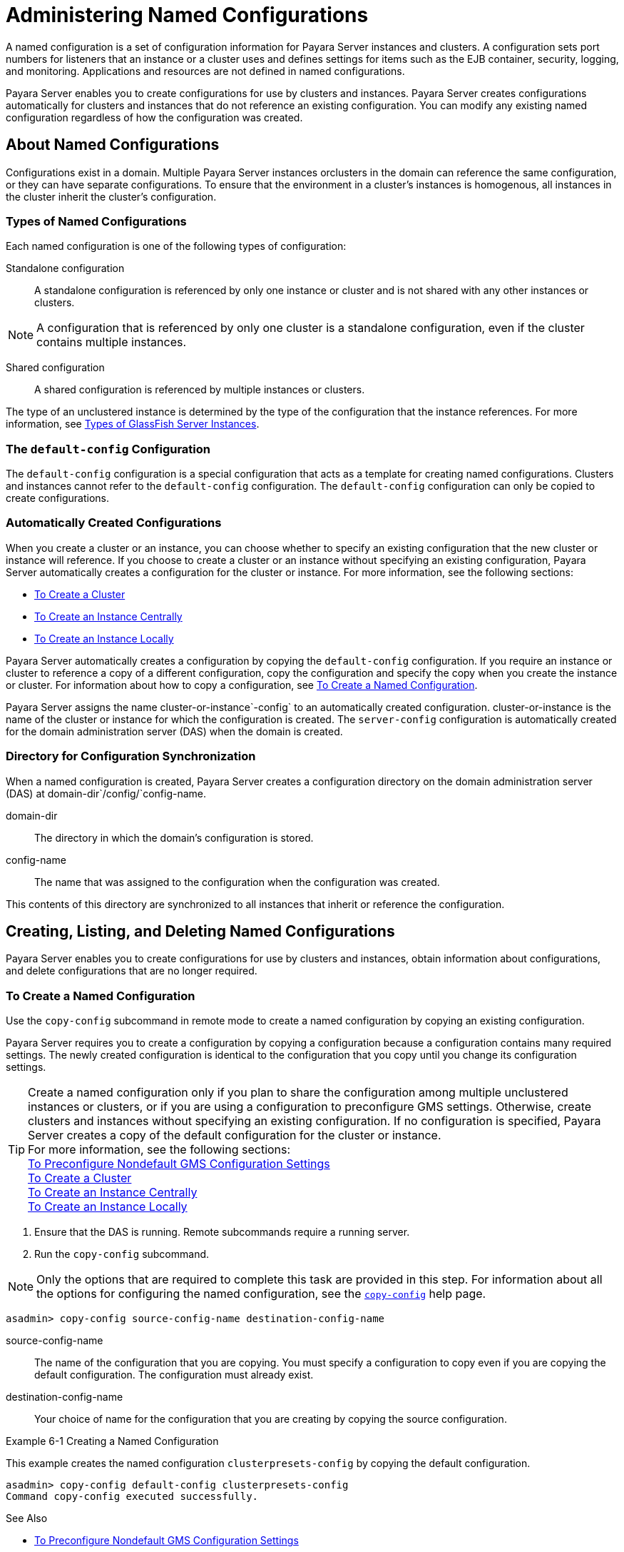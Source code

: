 [[administering-named-configurations]]
= Administering Named Configurations

A named configuration is a set of configuration information for Payara Server instances and clusters.
A configuration sets port numbers for listeners that an instance or a cluster uses and defines settings for items such as the EJB container,
security, logging, and monitoring. Applications and resources are not defined in named configurations.

Payara Server enables you to create configurations for use by clusters and instances. Payara Server creates configurations
automatically for clusters and instances that do not reference an existing configuration. You can modify any existing named configuration regardless of how the configuration was created.

[[about-named-configurations]]
== About Named Configurations

Configurations exist in a domain. Multiple Payara Server instances orclusters in the domain can reference the same configuration, or they can have separate configurations.
To ensure that the environment in a cluster's instances is homogenous, all instances in the cluster inherit the cluster's configuration.

[[types-of-named-configurations]]
=== Types of Named Configurations

Each named configuration is one of the following types of configuration:

Standalone configuration::
  A standalone configuration is referenced by only one instance or cluster and is not shared with any other instances or clusters. +

NOTE: A configuration that is referenced by only one cluster is a standalone configuration, even if the cluster contains multiple instances.

Shared configuration::
  A shared configuration is referenced by multiple instances or clusters.

The type of an unclustered instance is determined by the type of the configuration that the instance references.
For more information, see xref:instances.adoc#types-of-glassfish-server-instances[Types of GlassFish Server Instances].

[[the-default-config-configuration]]
=== The `default-config` Configuration

The `default-config` configuration is a special configuration that acts as a template for creating named configurations.
Clusters and instances cannot refer to the `default-config` configuration. The `default-config` configuration can only be copied to create configurations.

[[automatically-created-configurations]]
=== Automatically Created Configurations

When you create a cluster or an instance, you can choose whether to specify an existing configuration that the new cluster or instance will reference.
If you choose to create a cluster or an instance without specifying an existing configuration, Payara Server automatically creates a configuration for the cluster or instance. For more information, see the following sections:

* xref:clusters.adoc#to-create-a-cluster[To Create a Cluster]
* xref:instances.adoc#to-create-an-instance-centrally[To Create an Instance Centrally]
* xref:instances.adoc#to-create-an-instance-locally[To Create an Instance Locally]

Payara Server automatically creates a configuration by copying the `default-config` configuration.
If you require an instance or cluster to reference a copy of a different configuration, copy the configuration and specify the copy when you create the instance or cluster.
For information about how to copy a configuration, see xref:named-configurations.adoc#to-create-a-named-configuration[To Create a Named Configuration].

Payara Server assigns the name cluster-or-instance`-config` to an automatically created configuration. cluster-or-instance is the name of the cluster or instance for which the configuration is created.
The `server-config` configuration is automatically created for the domain administration server (DAS) when the domain is created.

[[directory-for-configuration-synchronization]]
=== Directory for Configuration Synchronization

When a named configuration is created, Payara Server creates a configuration directory on the domain administration server (DAS) at domain-dir`/config/`config-name.

domain-dir::
  The directory in which the domain's configuration is stored.
config-name::
  The name that was assigned to the configuration when the configuration was created.

This contents of this directory are synchronized to all instances that inherit or reference the configuration.

[[creating-listing-and-deleting-named-configurations]]
== Creating, Listing, and Deleting Named Configurations

Payara Server enables you to create configurations for use by clusters and instances, obtain information about configurations, and delete configurations that are no longer required.

[[to-create-a-named-configuration]]
=== To Create a Named Configuration

Use the `copy-config` subcommand in remote mode to create a named configuration by copying an existing configuration.

Payara Server requires you to create a configuration by copying a configuration because a configuration contains many required settings.
The newly created configuration is identical to the configuration that you copy until you change its configuration settings.

TIP: Create a named configuration only if you plan to share the configuration among multiple unclustered instances or clusters, or if you are using a configuration to preconfigure GMS settings.
Otherwise, create clusters and instances without specifying an existing configuration.
If no configuration is specified, Payara Server creates a copy of the default configuration for the cluster or instance. +
For more information, see the following sections: +
xref:clusters.adoc#to-preconfigure-nondefault-gms-configuration-settings[To Preconfigure Nondefault GMS Configuration Settings] +
xref:clusters.adoc#to-create-a-cluster[To Create a Cluster] +
xref:instances.adoc#to-create-an-instance-centrally[To Create an Instance Centrally] +
xref:instances.adoc#to-create-an-instance-locally[To Create an Instance Locally]


. Ensure that the DAS is running. Remote subcommands require a running server.
. Run the `copy-config` subcommand. +

NOTE: Only the options that are required to complete this task are provided in this step.
For information about all the options for configuring the named configuration, see the xref:docs:reference-manual:copy-config.adoc#copy-config[`copy-config`] help page. +

[source,shell]
----
asadmin> copy-config source-config-name destination-config-name
----
source-config-name::
  The name of the configuration that you are copying. You must specify a configuration to copy even if you are copying the default configuration. The configuration must already exist.
destination-config-name::
  Your choice of name for the configuration that you are creating by copying the source configuration.

[[example-6-1]]
Example 6-1 Creating a Named Configuration

This example creates the named configuration `clusterpresets-config` by copying the default configuration.

[source,shell]
----
asadmin> copy-config default-config clusterpresets-config
Command copy-config executed successfully.
----

See Also

* xref:clusters.adoc#to-preconfigure-nondefault-gms-configuration-settings[To Preconfigure Nondefault GMS Configuration Settings]
* xref:clusters.adoc#to-create-a-cluster[To Create a Cluster]
* xref:instances.adoc#to-create-an-instance-centrally[To Create an Instance Centrally]
* xref:instances.adoc#to-create-an-instance-locally[To Create an Instance Locally]
* xref:docs:reference-manual:copy-config.adoc#copy-config[`copy-config`]

You can also view the full syntax and options of the subcommand by typing `asadmin help copy-config` at the command line.

[[to-list-the-named-configurations-in-a-domain]]
=== To List the Named Configurations in a Domain

Use the `list-configs` subcommand in remote mode to list existing named configurations in a domain.

. Ensure that the DAS is running. Remote subcommands require a running server.
. Run the xref:docs:reference-manual:list-configs.adoc[`list-configs`] subcommand. +
[source,shell]
----
asadmin> list-configs
----

[[example-6-2]]
Example 6-2 Listing All Named Configurations in a Domain

This example lists all named configurations in the current domain.

[source,shell]
----
asadmin> list-configs
server-config
default-config
ymlcluster-config
clusterpresets-config
Command list-configs executed successfully.
----
See Also

xref:docs:reference-manual:list-configs.adoc[`list-configs`]

You can also view the full syntax and options of the subcommand by typing `asadmin help list-configs` at the command line.

[[to-list-the-targets-of-a-named-configuration]]
=== To List the Targets of a Named Configuration

Use the `list-clusters` subcommand and the `list-instances` subcommand in remote mode to list the targets of a named configuration.

The targets of a named configuration are the clusters and Payara Server instances that reference the configuration.

. Ensure that the DAS is running. Remote subcommands require a running server.
. List the clusters that refer to the configuration. +
[source,shell]
----
asadmin> list-clusters config-name
----
config-name::
  The name of the configuration whose targets you are listing.
. List the instances that refer to the configuration. +
[source,shell]
----
asadmin> list-instances config-name
----
config-name::
  The name of the configuration whose targets you are listing.

[[example-6-3]]
Example 6-3 Listing the Targets of a Named Configuration

This example shows that the cluster `ymlcluster` and the instances `yml-i1` and `yml-i2` reference the named configuration `ymlcluster-config`.

[source,shell]
----
asadmin> list-clusters ymlcluster-config
ymlcluster partially running
Command list-clusters executed successfully.
asadmin> list-instances ymlcluster-config
yml-i1   running
yml-i2   not running
Command list-instances executed successfully.
----

See Also

* xref:docs:reference-manual:list-clusters.adoc[`list-clusters`]
* xref:docs:reference-manual:list-instances.adoc[`list-instances`]

You can also view the full syntax and options of the subcommands by typing the following commands at the command line:

* `asadmin help list-clusters`
* `asadmin help list-instances`

[[to-delete-a-named-configuration]]
=== To Delete a Named Configuration

Use the `delete-config` subcommand in remote mode to delete an existing named configuration from the configuration of the DAS.

You cannot delete the `default-config` configuration.

NOTE: A standalone configuration that was created automatically for a cluster or a Payara Server instance is deleted when the cluster or instance is deleted.

Before You Begin

Ensure that no clusters or instances refer to the configuration. If a cluster or instance refers to the configuration and is no longer required, delete the cluster or instance.
For information about how to delete an instance and how to delete a cluster, see the following sections:

* xref:instances.adoc#to-delete-an-instance-centrally[To Delete an Instance Centrally]
* xref:instances.adoc#to-delete-an-instance-locally[To Delete an Instance Locally]
* xref:clusters.adoc#to-delete-a-cluster[To Delete a Cluster]

. Ensure that the DAS is running. Remote subcommands require a running server.
. Confirm that no clusters refer to the configuration that you are deleting. +
[source,shell]
----
asadmin> list-clusters config-name
----
config-name::
  The name of the configuration that you are deleting.
. Confirm that no instances refer to the configuration that you are deleting. +
[source,shell]
----
asadmin> list-instances config-name
----
config-name::
  The name of the configuration that you are deleting.
. Run the xref:docs:reference-manual:delete-config.adoc[`delete-config`] subcommand. +
[source,shell]
----
asadmin> delete-config config-name
----
config-name::
  The name of the configuration that you are deleting.

[[example-6-4]]
Example 6-4 Deleting a Named Configuration

This example confirms that no clusters or instances refer to the configuration `clusterpresets-config` and then deletes the configuration.

[source,shell]
----
asadmin> list-clusters clusterpresets-config
Nothing to list
Command list-clusters executed successfully.
asadmin> list-instances clusterpresets-config
Nothing to list.
Command list-instances executed successfully.
asadmin> delete-config clusterpresets-config
Command delete-config executed successfully.
----

See Also

* xref:instances.adoc#to-delete-an-instance-centrally[To Delete an Instance Centrally]
* xref:instances.adoc#to-delete-an-instance-locally[To Delete an Instance Locally]
* xref:clusters.adoc#to-delete-a-cluster[To Delete a Cluster]
* xref:docs:reference-manual:delete-config.adoc#delete-config[`delete-config`]
* xref:docs:reference-manual:list-clusters.adoc#list-clusters[`list-clusters`]
* xref:docs:reference-manual:list-instances.adoc#list-instances[`list-instances`]

You can also view the full syntax and options of the subcommands by typing the following commands at the command line:

* `asadmin help delete-config`
* `asadmin help list-clusters`
* `asadmin help list-instances`

[[modifying-properties-for-named-configurations-and-instances]]
== Modifying Properties for Named Configurations and Instances

The properties in a named configuration define port numbers for unclustered instances that reference the configuration or clustered instances that inherit the configuration.
An instance initially obtains port numbers from the configuration that the instance references or inherits.
To avoid port conflicts, edit the properties of named configurations and instances.

[[properties-for-port-numbers-in-a-named-configuration]]
=== Properties for Port Numbers in a Named Configuration

The default configuration `default-config` contains properties that define the initial values of port numbers in a configuration that is copied from `default-config`.
When an instance or a cluster that references the configuration is created, these properties are set for the instance.

You can create additional system properties for a configuration either by specifying the `--systemproperties` option of the
xref:docs:reference-manual:copy-config.adoc[`copy-config`] subcommand or by using the xref:docs:reference-manual:create-system-properties.adoc[`create-system-properties`] subcommand.
To reference a system property from the configuration, use the `${`prop-name`}` notation, where prop-name is the name of the system property.

For example, if a configuration defines additional HTTP listeners, use system properties to define the ports for those listeners.
However, these properties are not set automatically when an instance or a cluster that references the configuration is created.
You must set these properties explicitly when you create the instance or cluster.

The properties in a named configuration that define port numbers are as follows:

`ASADMIN_LISTENER_PORT`::
  This property specifies the port number of the HTTP port or HTTPS port through which the DAS connects to the instance to manage the instance.
  Valid values are 1-65535. On UNIX, creating sockets that listen on ports 1-1024 requires superuser privileges.
`HTTP_LISTENER_PORT`::
  This property specifies the port number of the port that is used to listen for HTTP requests. Valid values are 1-65535. On UNIX, creating sockets that listen on ports 1-1024 requires superuser privileges.
`HTTP_SSL_LISTENER_PORT`::
  This property specifies the port number of the port that is used to listen for HTTPS requests. Valid values are 1-65535.
  On UNIX, creating sockets that listen on ports 1-1024 requires superuser privileges.
`IIOP_LISTENER_PORT`::
  This property specifies the port number of the port that is used for IIOP connections. Valid values are 1-65535. On UNIX, creating sockets that listen on ports 1-1024 requires superuser privileges.
`IIOP_SSL_LISTENER_PORT`::
  This property specifies the port number of the port that is used for secure IIOP connections. Valid values are 1-65535.
  On UNIX, creating sockets that listen on ports 1-1024 requires superuser privileges.
`IIOP_SSL_MUTUALAUTH_PORT`::
  This property specifies the port number of the port that is used for secure IIOP connections with client authentication.
  Valid values are 1-65535. On UNIX, creating sockets that listen on ports 1-1024 requires superuser privileges.
`JAVA_DEBUGGER_PORT`::
  This property specifies the port number of the port that is used for connections to the http://java.sun.com/javase/technologies/core/toolsapis/jpda/[Java
  Platform Debugger Architecture (JPDA)]
  (`http://java.sun.com/javase/technologies/core/toolsapis/jpda/`) debugger.
  Valid values are 1-65535. On UNIX, creating sockets that listen on ports 1-1024 requires superuser privileges.
`JMS_PROVIDER_PORT`::
  This property specifies the port number for the Java Message Service provider. Valid values are 1-65535.
  On UNIX, creating sockets that listen on ports 1-1024 requires superuser privileges.
`JMX_SYSTEM_CONNECTOR_PORT`::
  This property specifies the port number on which the JMX connector listens. Valid values are 1-65535.
  On UNIX, creating sockets that listen on ports 1-1024 requires superuser privileges.
`OSGI_SHELL_TELNET_PORT`::
  This property specifies the port number of the port that is used for connections to the
  http://felix.apache.org/site/apache-felix-remote-shell.html[Apache Felix Remote Shell]
  (`http://felix.apache.org/site/apache-felix-remote-shell.html`).
  This shell uses the Felix shell service to interact with the OSGi module management subsystem.
  Valid values are 1-65535. On UNIX, creating sockets that listen on ports 1-1024 requires superuser privileges.

[[to-modify-a-named-configurations-properties]]
=== To Modify a Named Configuration's Properties

Use the `get` subcommand and the `set` subcommand in remote mode to modify a named configuration's properties.

You might copy a configuration for use by instances that reside on the same host as instances that refer to the original configuration.
In this situation, edit the properties of one of the configurations to ensure that instances that will refer to the configuration have the correct initial settings.

If you change the port number in a configuration, the port number is changed for any instance that references or inherits the configuration.

. Ensure that the DAS is running. Remote subcommands require a running server.
. For each property that you are modifying, determine the current value and set the new value.
. Determine the current value of the property. +
[source,shell]
----
asadmin> get configs.config.config-name.system-property.property-name.value
----
config-name::
  The name of the configuration whose properties you are modifying.
property-name::
  The name of the property that you are modifying. For a list of
  available properties, see xref:named-configurations.adoc#properties-for-port-numbers-in-a-named-configuration[Properties for Port Numbers in a Named Configuration].
  . Set the property to its new value. +
[source,shell]
----
asadmin> set
configs.config.config-name.system-property.property-name.value=new-value
----
config-name::
  The name of the configuration whose properties you are modifying.
property-name::
  The name of the property that you are modifying. For a list of available properties, see xref:named-configurations.adoc#properties-for-port-numbers-in-a-named-configuration[Properties for Port Numbers in a Named Configuration].
new-value::
  The value to which you are setting the property.

[[example-6-5]]
Example 6-5 Modifying a Property of a Named Configuration

This example changes the value of the `JMS_PROVIDER_PORT` property in the `clusterpresets-config` configuration from 27676 to 27678.

[source,shell]
----
asadmin> get
configs.config.clusterpresets-config.system-property.JMS_PROVIDER_PORT.value
configs.config.clusterpresets-config.system-property.JMS_PROVIDER_PORT.value=27676
Command get executed successfully.
asadmin> set
configs.config.clusterpresets-config.system-property.JMS_PROVIDER_PORT.value=27678
configs.config.clusterpresets-config.system-property.JMS_PROVIDER_PORT.value=27678
Command set executed successfully.
----

See Also

* xref:docs:reference-manual:get.adoc[`get`]
* xref:docs:reference-manual:set.adoc[`set`]

You can also view the full syntax and options of the subcommands by typing the following commands at the command line:

* `asadmin help get`
* `asadmin help set`

[[to-modify-port-numbers-of-an-instance]]
=== To Modify Port Numbers of an Instance

Use the `get` subcommand and the `set` subcommand in remote mode to modify the port numbers of an instance.

The port numbers of a instance are initially set in the configuration that the instance references or inherits from its parent cluster.
Multiple instances that reside on the same host must each listen on a unique port number.
Therefore, if multiple instances that reference or inherit the same configuration reside on the same host, a port conflict prevents all except one of the instances from starting.
To avoid port conflicts, modify the port numbers on which individual instances listen.

If you modify an instance's port number and later modify the port number in the instance's configuration, the instance's port number remains unchanged.

The port numbers of an instance are stored as Java system properties.
When Payara Server is started, it treats these properties in the same way as properties that are passed through the `-D` option of the Java application launcher.

. Ensure that the DAS is running. Remote subcommands require a running server.
. For each port number that you are modifying, determine the current value and set the new value.
.  Determine the current value of the port number.
[source,shell]
----
asadmin> get
servers.server.instance-name.system-property.port-property.value
----
instance-name::
  The name of the instance whose port numbers you are modifying.
port-property::
  The name of the property that corresponds to the port number that you
  are modifying. For a list of available properties, see xref:named-configurations.adoc#properties-for-port-numbers-in-a-named-configuration[Properties for Port Numbers in a Named Configuration].
. Set the port number to its new value. +
[source,shell]
----
asadmin> get
servers.server.instance-name.system-property.port-property.value=new-value
----
instance-name::
  The name of the instance whose port numbers you are modifying.
port-property::
  The name of the property that corresponds to the port number that you are modifying. For a list of available properties, see xref:named-configurations.adoc#properties-for-port-numbers-in-a-named-configuration[Properties for Port Numbers in a Named Configuration].
new-value::
  The value to which you are setting the port number.

[[example-6-6]]
Example 6-6 Modifying a Port Number for an Instance

This example changes the port number of the HTTP port or the HTTPS port for administration of the `pmdsainst` instance from 24849 to 24859.

[source,shell]
----
asadmin> get
servers.server.pmdsainst.system-property.ASADMIN_LISTENER_PORT.value
servers.server.pmdsainst.system-property.ASADMIN_LISTENER_PORT.value=24849
Command get executed successfully.
asadmin> set
servers.server.pmdsainst.system-property.ASADMIN_LISTENER_PORT.value=24859
servers.server.pmdsainst.system-property.ASADMIN_LISTENER_PORT.value=24859
Command set executed successfully.
----

See Also

* xref:docs:reference-manual:get.adoc[`get`]
* xref:docs:reference-manual:set.adoc[`set`]

You can also view the full syntax and options of the subcommands by ftyping the following commands at the command line:

* `asadmin help get`
* `asadmin help set`
